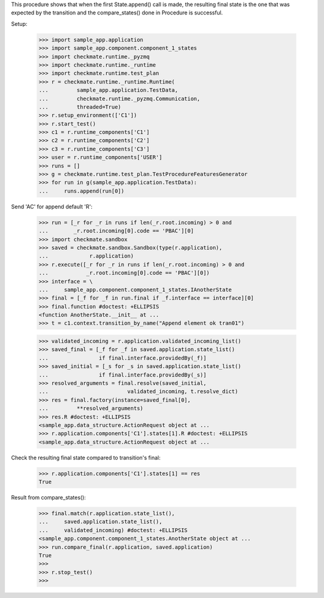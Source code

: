 This procedure shows that when the first State.append() call is made,
the resulting final state is the one that was expected by the transition
and the compare_states() done in Procedure is successful.

Setup:

    >>> import sample_app.application
    >>> import sample_app.component.component_1_states
    >>> import checkmate.runtime._pyzmq
    >>> import checkmate.runtime._runtime
    >>> import checkmate.runtime.test_plan
    >>> r = checkmate.runtime._runtime.Runtime(
    ...         sample_app.application.TestData,
    ...         checkmate.runtime._pyzmq.Communication,
    ...         threaded=True)
    >>> r.setup_environment(['C1'])
    >>> r.start_test()
    >>> c1 = r.runtime_components['C1']
    >>> c2 = r.runtime_components['C2']
    >>> c3 = r.runtime_components['C3']
    >>> user = r.runtime_components['USER']
    >>> runs = []
    >>> g = checkmate.runtime.test_plan.TestProcedureFeaturesGenerator
    >>> for run in g(sample_app.application.TestData):
    ...     runs.append(run[0])


Send 'AC' for append default 'R':

    >>> run = [_r for _r in runs if len(_r.root.incoming) > 0 and
    ...        _r.root.incoming[0].code == 'PBAC'][0]
    >>> import checkmate.sandbox
    >>> saved = checkmate.sandbox.Sandbox(type(r.application),
    ...             r.application)
    >>> r.execute([_r for _r in runs if len(_r.root.incoming) > 0 and
    ...            _r.root.incoming[0].code == 'PBAC'][0])
    >>> interface = \
    ...     sample_app.component.component_1_states.IAnotherState
    >>> final = [_f for _f in run.final if _f.interface == interface][0]
    >>> final.function #doctest: +ELLIPSIS
    <function AnotherState.__init__ at ...
    >>> t = c1.context.transition_by_name("Append element ok tran01")

    >>> validated_incoming = r.application.validated_incoming_list()
    >>> saved_final = [_f for _f in saved.application.state_list()
    ...                if final.interface.providedBy(_f)]
    >>> saved_initial = [_s for _s in saved.application.state_list()
    ...                if final.interface.providedBy(_s)]
    >>> resolved_arguments = final.resolve(saved_initial,
    ...                         validated_incoming, t.resolve_dict)
    >>> res = final.factory(instance=saved_final[0],
    ...         **resolved_arguments)
    >>> res.R #doctest: +ELLIPSIS
    <sample_app.data_structure.ActionRequest object at ...
    >>> r.application.components['C1'].states[1].R #doctest: +ELLIPSIS
    <sample_app.data_structure.ActionRequest object at ...

Check the resulting final state compared to transition's final:

    >>> r.application.components['C1'].states[1] == res
    True

Result from compare_states():

    >>> final.match(r.application.state_list(),
    ...     saved.application.state_list(),
    ...     validated_incoming) #doctest: +ELLIPSIS
    <sample_app.component.component_1_states.AnotherState object at ...
    >>> run.compare_final(r.application, saved.application)
    True
    >>> 
    >>> r.stop_test()
    >>>


